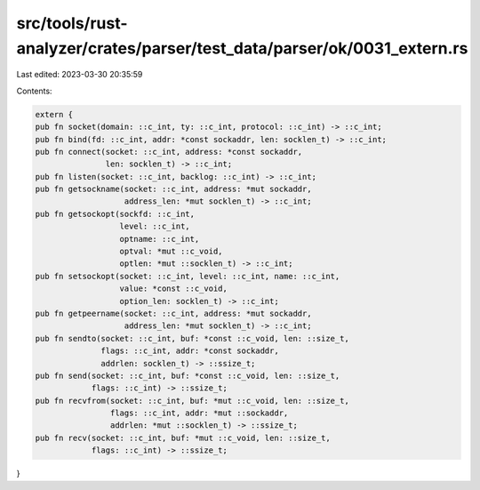 src/tools/rust-analyzer/crates/parser/test_data/parser/ok/0031_extern.rs
========================================================================

Last edited: 2023-03-30 20:35:59

Contents:

.. code-block:: rs

    extern {
    pub fn socket(domain: ::c_int, ty: ::c_int, protocol: ::c_int) -> ::c_int;
    pub fn bind(fd: ::c_int, addr: *const sockaddr, len: socklen_t) -> ::c_int;
    pub fn connect(socket: ::c_int, address: *const sockaddr,
                   len: socklen_t) -> ::c_int;
    pub fn listen(socket: ::c_int, backlog: ::c_int) -> ::c_int;
    pub fn getsockname(socket: ::c_int, address: *mut sockaddr,
                       address_len: *mut socklen_t) -> ::c_int;
    pub fn getsockopt(sockfd: ::c_int,
                      level: ::c_int,
                      optname: ::c_int,
                      optval: *mut ::c_void,
                      optlen: *mut ::socklen_t) -> ::c_int;
    pub fn setsockopt(socket: ::c_int, level: ::c_int, name: ::c_int,
                      value: *const ::c_void,
                      option_len: socklen_t) -> ::c_int;
    pub fn getpeername(socket: ::c_int, address: *mut sockaddr,
                       address_len: *mut socklen_t) -> ::c_int;
    pub fn sendto(socket: ::c_int, buf: *const ::c_void, len: ::size_t,
                  flags: ::c_int, addr: *const sockaddr,
                  addrlen: socklen_t) -> ::ssize_t;
    pub fn send(socket: ::c_int, buf: *const ::c_void, len: ::size_t,
                flags: ::c_int) -> ::ssize_t;
    pub fn recvfrom(socket: ::c_int, buf: *mut ::c_void, len: ::size_t,
                    flags: ::c_int, addr: *mut ::sockaddr,
                    addrlen: *mut ::socklen_t) -> ::ssize_t;
    pub fn recv(socket: ::c_int, buf: *mut ::c_void, len: ::size_t,
                flags: ::c_int) -> ::ssize_t;
}


